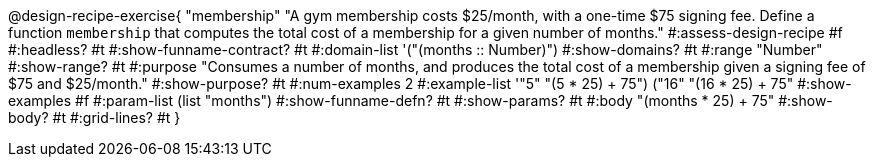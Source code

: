 @design-recipe-exercise{ "membership" 
"A gym membership costs $25/month, with a one-time $75 signing fee. Define a function `membership` that computes the total cost of a membership for a given number of months."
#:assess-design-recipe #f
#:headless? #t
#:show-funname-contract? #t
#:domain-list '("(months {two-colons} Number)")
#:show-domains? #t
#:range "Number"
#:show-range? #t
#:purpose "Consumes a number of months, and produces the total cost of a membership given a signing fee of $75 and $25/month."
#:show-purpose? #t
#:num-examples 2
#:example-list '(("5" "(5 * 25) + 75")
				 ("16" "(16 * 25) + 75"))
#:show-examples #f
#:param-list (list "months")
#:show-funname-defn? #t
#:show-params? #t
#:body "(months * 25) + 75"
#:show-body? #t 
#:grid-lines? #t 
}
